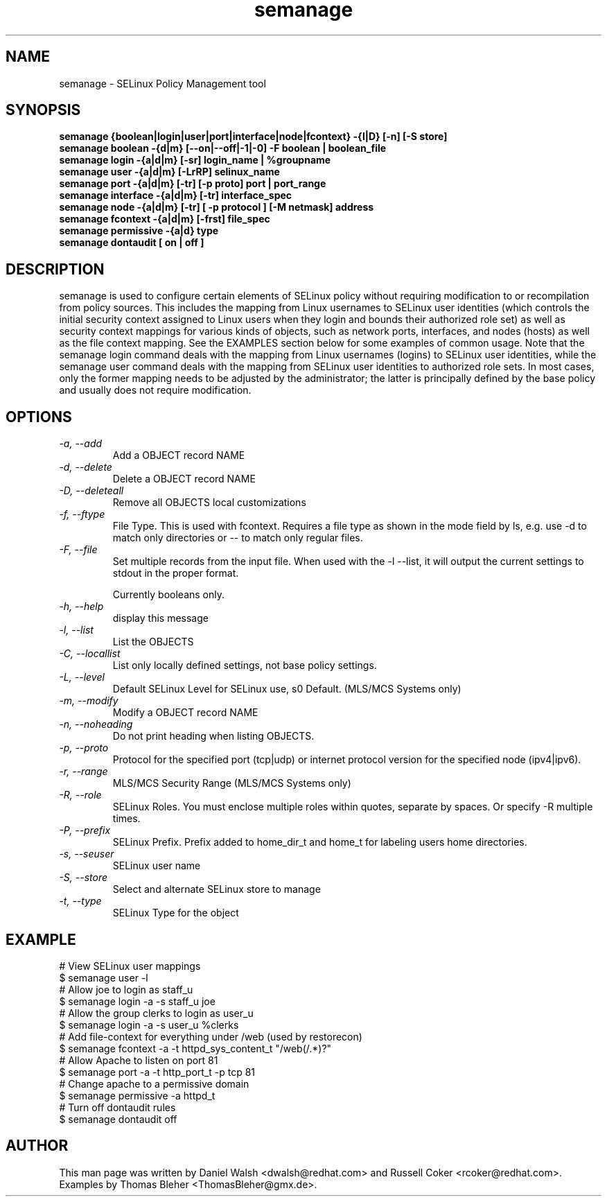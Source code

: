 .TH "semanage" "8" "2005111103" "" ""
.SH "NAME"
semanage \- SELinux Policy Management tool

.SH "SYNOPSIS"
.B semanage {boolean|login|user|port|interface|node|fcontext} \-{l|D} [\-n] [\-S store]
.br
.B semanage boolean \-{d|m} [\-\-on|\-\-off|\-1|\-0] -F boolean | boolean_file
.br
.B semanage login \-{a|d|m} [\-sr] login_name | %groupname
.br
.B semanage user \-{a|d|m} [\-LrRP] selinux_name
.br
.B semanage port \-{a|d|m} [\-tr] [\-p proto] port | port_range
.br
.B semanage interface \-{a|d|m} [\-tr] interface_spec
.br
.B semanage node -{a|d|m} [-tr] [ -p protocol ] [-M netmask] address
.br
.B semanage fcontext \-{a|d|m} [\-frst] file_spec
.br
.B semanage permissive \-{a|d} type
.br
.B semanage dontaudit [ on | off ]
.P

.SH "DESCRIPTION"
semanage is used to configure certain elements of
SELinux policy without requiring modification to or recompilation
from policy sources.  This includes the mapping from Linux usernames
to SELinux user identities (which controls the initial security context
assigned to Linux users when they login and bounds their authorized role set)
as well as security context mappings for various kinds of objects, such
as network ports, interfaces, and nodes (hosts) as well as the file
context mapping. See the EXAMPLES section below for some examples
of common usage.  Note that the semanage login command deals with the
mapping from Linux usernames (logins) to SELinux user identities,
while the semanage user command deals with the mapping from SELinux
user identities to authorized role sets.  In most cases, only the
former mapping needs to be adjusted by the administrator; the latter
is principally defined by the base policy and usually does not require
modification.

.SH "OPTIONS"
.TP
.I                \-a, \-\-add        
Add a OBJECT record NAME
.TP
.I                \-d, \-\-delete     
Delete a OBJECT record NAME
.TP
.I                \-D, \-\-deleteall
Remove all OBJECTS local customizations
.TP
.I                \-f, \-\-ftype
File Type.   This is used with fcontext.
Requires a file type as shown in the mode field by ls, e.g. use -d to match only directories or -- to match only regular files.
.TP
.I                \-F, \-\-file
Set multiple records from the input file.  When used with the \-l \-\-list, it will output the current settings to stdout in the proper format.

Currently booleans only.
.TP
.I                \-h, \-\-help       
display this message
.TP
.I                \-l, \-\-list       
List the OBJECTS
.TP
.I                \-C, \-\-locallist
List only locally defined settings, not base policy settings.
.TP
.I                \-L, \-\-level
Default SELinux Level for SELinux use, s0 Default. (MLS/MCS Systems only)
.TP
.I                \-m, \-\-modify     
Modify a OBJECT record NAME
.TP
.I                \-n, \-\-noheading  
Do not print heading when listing OBJECTS.
.TP
.I                \-p, \-\-proto
Protocol for the specified port (tcp|udp) or internet protocol version for the specified node (ipv4|ipv6).
.TP
.I                \-r, \-\-range      
MLS/MCS Security Range (MLS/MCS Systems only)
.TP
.I                \-R, \-\-role
SELinux Roles.  You must enclose multiple roles within quotes, separate by spaces. Or specify \-R multiple times.
.TP
.I                \-P, \-\-prefix
SELinux Prefix.  Prefix added to home_dir_t and home_t for labeling users home directories.
.TP
.I                \-s, \-\-seuser     
SELinux user name
.TP
.I                \-S, \-\-store
Select and alternate SELinux store to manage
.TP
.I                \-t, \-\-type       
SELinux Type for the object

.SH EXAMPLE
.nf
# View SELinux user mappings
$ semanage user -l
# Allow joe to login as staff_u
$ semanage login -a -s staff_u joe
# Allow the group clerks to login as user_u
$ semanage login -a -s user_u %clerks
# Add file-context for everything under /web (used by restorecon)
$ semanage fcontext -a -t httpd_sys_content_t "/web(/.*)?"
# Allow Apache to listen on port 81
$ semanage port -a -t http_port_t -p tcp 81
# Change apache to a permissive domain
$ semanage permissive -a httpd_t
# Turn off dontaudit rules
$ semanage dontaudit off
.fi

.SH "AUTHOR"
This man page was written by Daniel Walsh <dwalsh@redhat.com> and
Russell Coker <rcoker@redhat.com>.
Examples by Thomas Bleher <ThomasBleher@gmx.de>.
